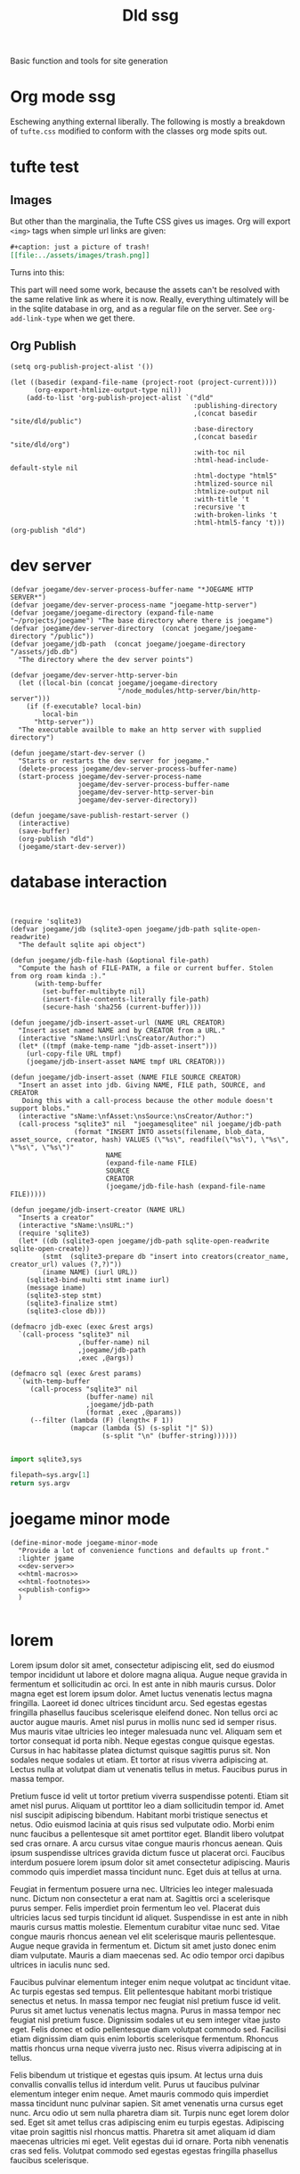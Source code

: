 #+title: Dld ssg
#+begin_subtitle
Basic function and tools for site generation
#+end_subtitle

* Org mode ssg
Eschewing anything external liberally. The following is mostly a breakdown of =tufte.css= modified to conform with the classes org mode spits out.
* tufte test
** Images
But other than the marginalia, the Tufte CSS gives us images.  Org will export =<img>= tags when simple url links are given:
#+begin_src org :exports code
#+caption: just a picture of trash!
[[file:../assets/images/trash.png]]
#+end_src
Turns into this:
#+caption: just a picture of trash!
[[file:../assets/images/trash.png]]
This part will need some work, because the assets can't be resolved with the same relative link as where it is now.  Really, everything ultimately will be in the sqlite database in org, and as a regular file on the server. See =org-add-link-type= when we get there.

** Org Publish
#+publish-config
#+begin_src elisp :results output silent
(setq org-publish-project-alist '())

(let ((basedir (expand-file-name (project-root (project-current))))
      (org-export-htmlize-output-type nil))
    (add-to-list 'org-publish-project-alist `("dld"
                                              :publishing-directory
                                              ,(concat basedir "site/dld/public")
                                              :base-directory
                                              ,(concat basedir "site/dld/org")
                                              :with-toc nil
                                              :html-head-include-default-style nil
                                              :html-doctype "html5"
                                              :htmlized-source nil
                                              :htmlize-output nil
                                              :with-title 't
                                              :recursive 't
                                              :with-broken-links 't
                                              :html-html5-fancy 't)))
(org-publish "dld")
#+end_src


* dev server
#+name: dev-server
#+begin_src elisp :results output silent
(defvar joegame/dev-server-process-buffer-name "*JOEGAME HTTP SERVER*")
(defvar joegame/dev-server-process-name "joegame-http-server")
(defvar joegame/joegame-directory (expand-file-name "~/projects/joegame") "The base directory where there is joegame")
(defvar joegame/dev-server-directory  (concat joegame/joegame-directory "/public"))
(defvar joegame/jdb-path  (concat joegame/joegame-directory "/assets/jdb.db")
  "The directory where the dev server points")

(defvar joegame/dev-server-http-server-bin
  (let ((local-bin (concat joegame/joegame-directory
                           "/node_modules/http-server/bin/http-server")))
    (if (f-executable? local-bin)
        local-bin
      "http-server"))
  "The executable availble to make an http server with supplied directory")

(defun joegame/start-dev-server ()
  "Starts or restarts the dev server for joegame."
  (delete-process joegame/dev-server-process-buffer-name)
  (start-process joegame/dev-server-process-name
                 joegame/dev-server-process-buffer-name
                 joegame/dev-server-http-server-bin
                 joegame/dev-server-directory))

(defun joegame/save-publish-restart-server ()
  (interactive)
  (save-buffer)
  (org-publish "dld")
  (joegame/start-dev-server))
#+end_src
* database interaction
#+begin_src elisp


(require 'sqlite3)
(defvar joegame/jdb (sqlite3-open joegame/jdb-path sqlite-open-readwrite)
  "The default sqlite api object")

(defun joegame/jdb-file-hash (&optional file-path)
  "Compute the hash of FILE-PATH, a file or current buffer. Stolen from org roam kinda :)."
      (with-temp-buffer
        (set-buffer-multibyte nil)
        (insert-file-contents-literally file-path)
        (secure-hash 'sha256 (current-buffer))))

(defun joegame/jdb-insert-asset-url (NAME URL CREATOR)
  "Insert asset named NAME and by CREATOR from a URL."
  (interactive "sName:\nsUrl:\nsCreator/Author:")
  (let* ((tmpf (make-temp-name "jdb-asset-insert")))
    (url-copy-file URL tmpf)
    (joegame/jdb-insert-asset NAME tmpf URL CREATOR)))

(defun joegame/jdb-insert-asset (NAME FILE SOURCE CREATOR)
  "Insert an asset into jdb. Giving NAME, FILE path, SOURCE, and CREATOR
   Doing this with a call-process because the other module doesn't support blobs."
  (interactive "sName:\nfAsset:\nsSource:\nsCreator/Author:")
  (call-process "sqlite3" nil  "joegamesqlitee" nil joegame/jdb-path
                (format "INSERT INTO assets(filename, blob_data, asset_source, creator, hash) VALUES (\"%s\", readfile(\"%s\"), \"%s\", \"%s\", \"%s\")"
                        NAME
                        (expand-file-name FILE)
                        SOURCE
                        CREATOR
                        (joegame/jdb-file-hash (expand-file-name FILE)))))

(defun joegame/jdb-insert-creator (NAME URL)
  "Inserts a creator"
  (interactive "sName:\nsURL:")
  (require 'sqlite3)
  (let* ((db (sqlite3-open joegame/jdb-path sqlite-open-readwrite sqlite-open-create))
        (stmt  (sqlite3-prepare db "insert into creators(creator_name, creator_url) values (?,?)"))
        (iname NAME) (iurl URL))
    (sqlite3-bind-multi stmt iname iurl)
    (message iname)
    (sqlite3-step stmt)
    (sqlite3-finalize stmt)
    (sqlite3-close db)))

(defmacro jdb-exec (exec &rest args)
  `(call-process "sqlite3" nil
                 ,(buffer-name) nil
                 ,joegame/jdb-path
                 ,exec ,@args))

(defmacro sql (exec &rest params)
  `(with-temp-buffer
     (call-process "sqlite3" nil
                   (buffer-name) nil
                   ,joegame/jdb-path
                   (format ,exec ,@params))
     (--filter (lambda (F) (length< F 1))
               (mapcar (lambda (S) (s-split "|" S))
                       (s-split "\n" (buffer-string))))))

  #+end_src


#+begin_src python
import sqlite3,sys

filepath=sys.argv[1]
return sys.argv
#+end_src
#+RESULTS:

* joegame minor mode
#+begin_src elisp :noweb yes :tangle ../../elisp/joegame.el
(define-minor-mode joegame-minor-mode
  "Provide a lot of convenience functions and defaults up front."
  :lighter jgame
  <<dev-server>>
  <<html-macros>>
  <<html-footnotes>>
  <<publish-config>>
  )

#+end_src

#+RESULTS:

* lorem
Lorem ipsum dolor sit amet, consectetur adipiscing elit, sed do eiusmod tempor incididunt ut labore et dolore magna aliqua. Augue neque gravida in fermentum et sollicitudin ac orci. In est ante in nibh mauris cursus. Dolor magna eget est lorem ipsum dolor. Amet luctus venenatis lectus magna fringilla. Laoreet id donec ultrices tincidunt arcu. Sed egestas egestas fringilla phasellus faucibus scelerisque eleifend donec. Non tellus orci ac auctor augue mauris. Amet nisl purus in mollis nunc sed id semper risus. Mus mauris vitae ultricies leo integer malesuada nunc vel. Aliquam sem et tortor consequat id porta nibh. Neque egestas congue quisque egestas. Cursus in hac habitasse platea dictumst quisque sagittis purus sit. Non sodales neque sodales ut etiam. Et tortor at risus viverra adipiscing at. Lectus nulla at volutpat diam ut venenatis tellus in metus. Faucibus purus in massa tempor.

Pretium fusce id velit ut tortor pretium viverra suspendisse potenti. Etiam sit amet nisl purus. Aliquam ut porttitor leo a diam sollicitudin tempor id. Amet nisl suscipit adipiscing bibendum. Habitant morbi tristique senectus et netus. Odio euismod lacinia at quis risus sed vulputate odio. Morbi enim nunc faucibus a pellentesque sit amet porttitor eget. Blandit libero volutpat sed cras ornare. A arcu cursus vitae congue mauris rhoncus aenean. Quis ipsum suspendisse ultrices gravida dictum fusce ut placerat orci. Faucibus interdum posuere lorem ipsum dolor sit amet consectetur adipiscing. Mauris commodo quis imperdiet massa tincidunt nunc. Eget duis at tellus at urna.

Feugiat in fermentum posuere urna nec. Ultricies leo integer malesuada nunc. Dictum non consectetur a erat nam at. Sagittis orci a scelerisque purus semper. Felis imperdiet proin fermentum leo vel. Placerat duis ultricies lacus sed turpis tincidunt id aliquet. Suspendisse in est ante in nibh mauris cursus mattis molestie. Elementum curabitur vitae nunc sed. Vitae congue mauris rhoncus aenean vel elit scelerisque mauris pellentesque. Augue neque gravida in fermentum et. Dictum sit amet justo donec enim diam vulputate. Mauris a diam maecenas sed. Ac odio tempor orci dapibus ultrices in iaculis nunc sed.

Faucibus pulvinar elementum integer enim neque volutpat ac tincidunt vitae. Ac turpis egestas sed tempus. Elit pellentesque habitant morbi tristique senectus et netus. In massa tempor nec feugiat nisl pretium fusce id velit. Purus sit amet luctus venenatis lectus magna. Purus in massa tempor nec feugiat nisl pretium fusce. Dignissim sodales ut eu sem integer vitae justo eget. Felis donec et odio pellentesque diam volutpat commodo sed. Facilisi etiam dignissim diam quis enim lobortis scelerisque fermentum. Rhoncus mattis rhoncus urna neque viverra justo nec. Risus viverra adipiscing at in tellus.


Felis bibendum ut tristique et egestas quis ipsum. At lectus urna duis convallis convallis tellus id interdum velit. Purus ut faucibus pulvinar elementum integer enim neque. Amet mauris commodo quis imperdiet massa tincidunt nunc pulvinar sapien.  Sit amet venenatis urna cursus eget nunc. Arcu odio ut sem nulla pharetra diam sit. Turpis nunc eget lorem dolor sed. Eget sit amet tellus cras adipiscing enim eu turpis egestas. Adipiscing vitae proin sagittis nisl rhoncus mattis. Pharetra sit amet aliquam id diam maecenas ultricies mi eget. Velit egestas dui id ornare. Porta nibh venenatis cras sed felis. Volutpat commodo sed egestas egestas fringilla phasellus faucibus scelerisque.
* Footnotes

[fn:2] Here I am all alllone.

[fn:separate] A "marginnote" defined externally
